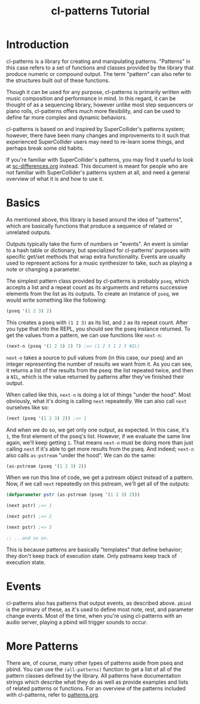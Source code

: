 #+TITLE: cl-patterns Tutorial

* Introduction

cl-patterns is a library for creating and manipulating patterns. "Patterns" in this case refers to a set of functions and classes provided by the library that produce numeric or compound output. The term "pattern" can also refer to the structures built out of these functions.

Though it can be used for any purpose, cl-patterns is primarily written with music composition and performance in mind. In this regard, it can be thought of as a sequencing library, however unlike most step sequencers or piano rolls, cl-patterns offers much more flexibility, and can be used to define far more complex and dynamic behaviors.

cl-patterns is based on and inspired by SuperCollider's patterns system; however, there have been many changes and improvements to it such that experienced SuperCollider users may need to re-learn some things, and perhaps break some old habits.

If you're familiar with SuperCollider's patterns, you may find it useful to look at [[file:sc-differences.org][sc-differences.org]] instead. This document is meant for people who are not familiar with SuperCollider's patterns system at all, and need a general overview of what it is and how to use it.

* Basics

As mentioned above, this library is based around the idea of "patterns", which are basically functions that produce a sequence of related or unrelated outputs.

Outputs typically take the form of numbers or "events". An event is similar to a hash table or dictionary, but specialized for cl-patterns' purposes with specific get/set methods that wrap extra functionality. Events are usually used to represent actions for a music synthesizer to take, such as playing a note or changing a parameter.

The simplest pattern class provided by cl-patterns is probably ~pseq~, which accepts a list and a repeat count as its arguments and returns successive elements from the list as its outputs. To create an instance of ~pseq~, we would write something like the following:

#+BEGIN_SRC lisp
  (pseq '(1 2 3) 2)
#+END_SRC

This creates a pseq with ~(1 2 3)~ as its list, and ~2~ as its repeat count. After you type that into the REPL, you should see the pseq instance returned. To get the values from a pattern, we can use functions like ~next-n~:

#+BEGIN_SRC lisp
  (next-n (pseq '(1 2 3) 2) 7) ;=> (1 2 3 1 2 3 NIL)
#+END_SRC

~next-n~ takes a source to pull values from (in this case, our pseq) and an integer representing the number of results we want from it. As you can see, it returns a list of the results from the pseq: the list repeated twice, and then a ~NIL~, which is the value returned by patterns after they've finished their output.

When called like this, ~next-n~ is doing a lot of things "under the hood". Most obviously, what it's doing is calling ~next~ repeatedly. We can also call ~next~ ourselves like so:

#+BEGIN_SRC lisp
  (next (pseq '(1 2 3) 2)) ;=> 1
#+END_SRC

And when we do so, we get only one output, as expected. In this case, it's ~1~, the first element of the pseq's list. However, if we evaluate the same line again, we'll keep getting ~1~. That means ~next-n~ must be doing more than just calling ~next~ if it's able to get more results from the pseq. And indeed; ~next-n~ also calls ~as-pstream~ "under the hood". We can do the same:

#+BEGIN_SRC lisp
  (as-pstream (pseq '(1 2 3) 2))
#+END_SRC

When we run this line of code, we get a pstream object instead of a pattern. Now, if we call ~next~ repeatedly on this pstream, we'll get all of the outputs:

#+BEGIN_SRC lisp
  (defparameter pstr (as-pstream (pseq '(1 2 3) 2)))

  (next pstr) ;=> 1

  (next pstr) ;=> 2

  (next pstr) ;=> 3

  ;; ...and so on.
#+END_SRC

This is because patterns are basically "templates" that define behavior; they don't keep track of execution state. Only pstreams keep track of execution state.

* Events

cl-patterns also has patterns that output events, as described above. ~pbind~ is the primary of these, as it's used to define most note, rest, and parameter change events. Most of the time, when you're using cl-patterns with an audio server, playing a pbind will trigger sounds to occur. 

* More Patterns

There are, of course, many other types of patterns aside from pseq and pbind. You can use the ~(all-patterns)~ function to get a list of all of the pattern classes defined by the library. All patterns have documentation strings which describe what they do as well as provide examples and lists of related patterns or functions. For an overview of the patterns included with cl-patterns, refer to [[file:patterns.org][patterns.org]].
